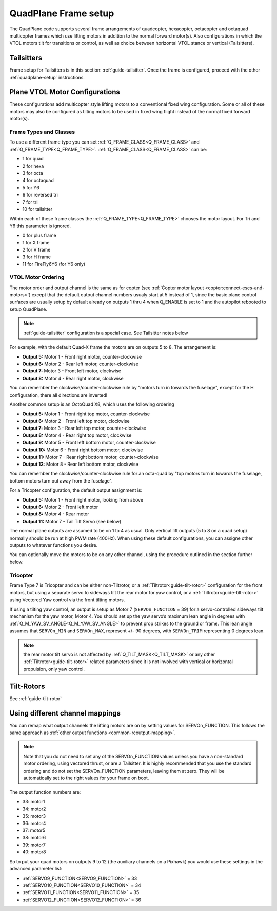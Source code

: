 .. _quadplane-frame-setup:

=====================
QuadPlane Frame setup
=====================

The QuadPlane code supports several frame arrangements of quadcopter,
hexacopter, octacopter and octaquad multicopter frames which use lifting motors in addition to the normal forward motor(s). Also configurations in which the VTOL motors tilt for transitions or control, as well as choice between horizontal VTOL stance or vertical (Tailsitters).

Tailsitters
===========

Frame setup for Tailsitters is in this section: :ref:`guide-tailsitter`. Once the frame is configured, proceed with the other :ref:`quadplane-setup` instructions.

Plane VTOL Motor Configurations
===============================

These configurations add multicopter style lifting motors to a conventional fixed wing configuration. Some or all of these motors may also be configured as tilting motors to be used in fixed wing flight instead of the normal fixed forward motor(s).

Frame Types and Classes
-----------------------

To use a different frame type you can set :ref:`Q_FRAME_CLASS<Q_FRAME_CLASS>` and
:ref:`Q_FRAME_TYPE<Q_FRAME_TYPE>`. :ref:`Q_FRAME_CLASS<Q_FRAME_CLASS>` can be:

-  1 for quad
-  2 for hexa
-  3 for octa
-  4 for octaquad
-  5 for Y6
-  6 for reversed tri
-  7 for tri
-  10 for tailsitter

Within each of these frame classes the :ref:`Q_FRAME_TYPE<Q_FRAME_TYPE>` chooses the motor
layout. For Tri and Y6 this parameter is ignored.

-  0 for plus frame
-  1 for X frame
-  2 for V frame
-  3 for H frame
-  11 for FireFly6Y6 (for Y6 only)

VTOL Motor Ordering
-------------------

The motor order and output channel is the same as for copter (see :ref:`Copter motor layout <copter:connect-escs-and-motors>`)
except that the default output channel numbers usualy start at 5 instead of 1, since the basic plane control surfaces are usually setup by default already on outputs 1 thru 4 when Q_ENABLE is set to 1 and the autopilot rebooted to setup QuadPlane.

.. note:: :ref:`guide-tailsitter` configuration is a special case. See Tailsitter notes below

For example, with the default Quad-X frame the motors are on outputs
5 to 8. The arrangement is:

-  **Output 5:** Motor 1 - Front right motor, counter-clockwise
-  **Output 6:** Motor 2 - Rear left motor, counter-clockwise
-  **Output 7:** Motor 3 - Front left motor, clockwise
-  **Output 8:** Motor 4 - Rear right motor, clockwise

You can remember the clockwise/counter-clockwise rule by "motors turn
in towards the fuselage", except for the H configuration, there all directions are inverted!
   
Another common setup is an OctoQuad X8, which uses the following ordering

-  **Output 5:** Motor 1 - Front right top motor, counter-clockwise
-  **Output 6:** Motor 2 - Front left top motor, clockwise
-  **Output 7:** Motor 3 - Rear left top motor, counter-clockwise
-  **Output 8:** Motor 4 - Rear right top motor, clockwise
-  **Output 9:** Motor 5 - Front left bottom motor, counter-clockwise
-  **Output 10:** Motor 6 - Front right bottom motor, clockwise
-  **Output 11:** Motor 7 - Rear right bottom motor, counter-clockwise
-  **Output 12:** Motor 8 - Rear left bottom motor, clockwise

You can remember the clockwise/counter-clockwise rule for an octa-quad
by "top motors turn in towards the fuselage, bottom motors turn out
away from the fuselage".

For a Tricopter configuration, the default output assignment is:

-  **Output 5:** Motor 1 - Front right motor, looking from above
-  **Output 6:** Motor 2 - Front left motor
-  **Output 8:** Motor 4 - Rear motor
-  **Output 11:** Motor 7 - Tail Tilt Servo (see below)

The normal plane outputs are assumed to be on 1 to 4 as usual. Only
vertical lift outputs (5 to 8 on a quad setup) normally should be run at high PWM rate
(400Hz). When using these default configurations, you can assigne other outputs to whatever functions you desire.

You can optionally move the motors to be on any other channel, using the procedure outlined in the section further below.

Tricopter
---------

Frame Type 7 is Tricopter and can be either non-Tiltrotor, or a :ref:`Tiltrotor<guide-tilt-rotor>` configuration for the front motors, but using a separate servo to sideways tilt the rear motor for yaw control, or a :ref:`Tiltrotor<guide-tilt-rotor>` using Vectored Yaw control via the front tilting motors.

If using a tilting yaw control, an output is setup as Motor 7 (``SERVOn_FUNCTION`` = 39) for a servo-controlled sideways tilt mechanism for the yaw motor, Motor 4. You should set up the yaw servo’s maximum lean angle in degrees with :ref:`Q_M_YAW_SV_ANGLE<Q_M_YAW_SV_ANGLE>` to prevent prop strikes to the ground or frame. This lean angle assumes that ``SERVOn_MIN`` and ``SERVOn_MAX``, represent +/- 90 degrees, with ``SERVOn_TRIM`` representing 0 degrees lean.

.. note:: the rear motor tilt servo is not affected by :ref:`Q_TILT_MASK<Q_TILT_MASK>` or any other :ref:`Tiltrotor<guide-tilt-rotor>` related parameters since it is not involved with vertical or horizontal propulsion, only yaw control.

Tilt-Rotors
===========

See :ref:`guide-tilt-rotor`

Using different channel mappings
================================

You can remap what output channels the lifting motors are on by setting
values for SERVOn_FUNCTION. This follows the same approach as :ref:`other output functions <common-rcoutput-mapping>`.

.. note::
   Note that you do not need to set any of the SERVOn_FUNCTION values unless
   you have a non-standard motor ordering, using vectored thrust, or are a Tailsitter. It is highly recommended that
   you use the standard ordering and do not set the SERVOn_FUNCTION
   parameters, leaving them at zero. They will be automatically set to
   the right values for your frame on boot.

The output function numbers are:

-  33: motor1
-  34: motor2
-  35: motor3
-  36: motor4
-  37: motor5
-  38: motor6
-  39: motor7
-  40: motor8

So to put your quad motors on outputs 9 to 12 (the auxiliary channels on
a Pixhawk) you would use these settings in the advanced parameter list:

-  :ref:`SERVO9_FUNCTION<SERVO9_FUNCTION>` = 33
-  :ref:`SERVO10_FUNCTION<SERVO10_FUNCTION>` = 34
-  :ref:`SERVO11_FUNCTION<SERVO11_FUNCTION>` = 35
-  :ref:`SERVO12_FUNCTION<SERVO12_FUNCTION>` = 36

